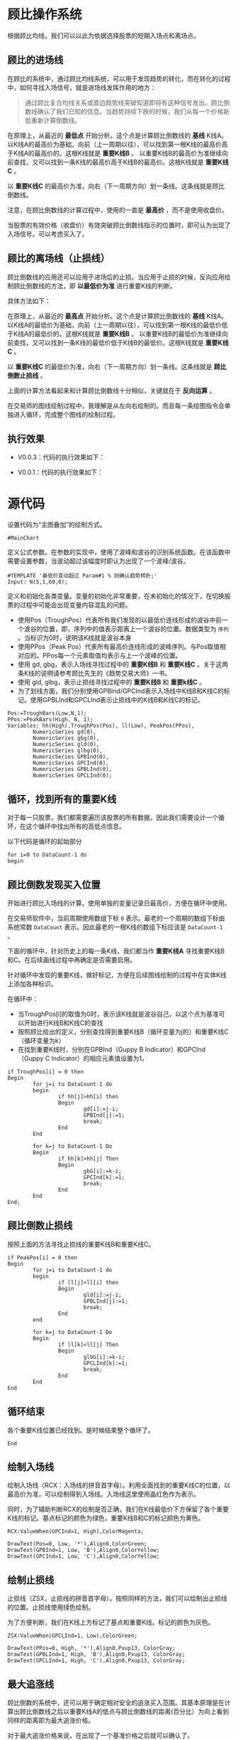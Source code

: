 * 顾比操作系统

  根据顾比均线，我们可以以此为依据选择股票的短期入场点和离场点。

** 顾比的进场线

   在顾比的系统中，通过顾比均线系统，可以用于发现趋势的转化，而在转化的过程中，如何寻找入场信号，就是进场线发挥作用的地方：

   #+BEGIN_QUOTE
   通过顾比复合均线关系或直边趋势线突破知道即将有这种信号发出。顾比倒数线确认了我们已知的信息。当趋势持续下跌的时候，我们从每一个价格新低重新计算倒数线。
   #+END_QUOTE

   在原理上，从最近的 *最低点* 开始分析。这个点是计算顾比倒数线的 *基线* K线A。以K线A的最高价为基础，向前（上一周期以往），可以找到第一根K线的最高价高于K线A的最高价的。这根K线就是 *重要K线B* 。 以重要K线B的最高价为准继续向前查找，又可以找到一条K线的最高价高于K线B的最高价。这根K线就是 *重要K线C* 。

   以 *重要K线C* 的最高价为准，向右（下一周期方向）划一条线。这条线就是顾比倒数线。

   注意，在顾比倒数线的计算过程中，使用的一直是 *最高价* ，而不是使用收盘价。

   当股票的有效价格（收盘价）有效突破顾比倒数线指示的位置时，即可认为出现了入场信号。可以考虑买入了。

** 顾比的离场线（止损线）

   顾比倒数线的应用还可以应用于进场后的止损。当应用于止损的时候，反向应用绘制顾比倒数线的方法，即 *以最低价为准* 进行重要K线的判断。

   具体方法如下：

   在原理上，从最近的 *最高点* 开始分析。这个点是计算顾比倒数线的 *基线* K线A。以K线A的最低价为基础，向前（上一周期以往），可以找到第一根K线的最低价低于K线A的最低价的。这根K线就是 *重要K线B* 。 以重要K线B的最低价为准继续向前查找，又可以找到一条K线的最低价低于K线B的最低价。这根K线就是 *重要K线C* 。

   以 *重要K线C* 的最低价为准，向右（下一周期方向）划一条线。这条线就是 *顾比倒数止损线* 。

   上面的计算方法看起来和计算顾比倒数线十分相似，关键就在于 *反向运算* 。


   在交易师的图线绘制过程中，我理解是从左向右绘制的。而且每一条绘图指令会单独进入循环，完成整个图线的绘制过程。

** 执行效果

   * V0.0.3：代码的执行效果如下：

     #+BEGIN_CENTER
     #+ATTR_HTML: :width 400px
     [[file:Images/Guppy-System-V0.0.3.png]]     
     #+END_CENTER
   * V0.0.1：代码的执行效果如下：

     #+BEGIN_CENTER
     #+ATTR_HTML: :width 400px
     [[file:Images/Guppy-System-V1.png]]
     #+END_CENTER

* 源代码

  设置代码为“主图叠加”的绘制方式。
  
  #+BEGIN_SRC vbs :tangle yes
    #MainChart
  #+END_SRC

  定义公式参数。在参数的实现中，使用了波峰和波谷的识别系统函数。在该函数中需要设置参数，当波动超过该幅度时即认为出现了一个波峰/波谷。

  #+BEGIN_SRC vbs :tangle yes
    #TEMPLATE '最低价变动超过 Param#1 % 则确认趋势转折;'
    Input: N(5,1,60,0);
  #+END_SRC

  定义和初始化各类变量。变量的初始化非常重要，在未初始化的情况下，在切换股票的过程中可能会出现变量内容混乱的问题。

  * 使用Pos（TroughPos）代表所有我们发现的以最低价连线形成的波谷中前一个波谷的位置，即，序列中的值表示距离上一个波谷的位置。数据类型为 ~序列~ 。当标识为0时，说明该K线就是波谷本身
  * 使用PPos（Peak Pos）代表所有最高价连线形成的波峰序列。与Pos取值相对应的。PPos每一个元素取值均表示与上一个波峰的位置。
  * 使用 gd, gbg，表示入场线寻找过程中的 *重要K线B* 和 *重要K线C* 。关于这两条K线的说明请参考顾比先生的《趋势交易大师》一书。
  * 使用 gld, glbg，表示止损线寻找过程中的 *重要K线B* 和 *重要k线C* 。
  * 为了划线方面，我们分别使用GPBInd/GPCInd表示入场线中K线B和K线C的标记。使用GPBLInd和GPCLInd表示止损线中的K线B和K线C的标记。

  #+BEGIN_SRC vbs :tangle yes
    Pos:=TroughBars(Low,N,1);
    PPos:=PeakBars(High, N, 1);
    Variables: hh(High),TroughPos(Pos), ll(Low), PeakPos(PPos),
            NumericSeries gd(0),
            NumericSeries gbg(0),
            NumericSeries gld(0),
            NumericSeries glbg(0),
            NumericSeries GPBInd(0),
            NumericSeries GPCInd(0),
            NumericSeries GPBLInd(0),
            NumericSeries GPCLInd(0);  
  #+END_SRC

** 循环，找到所有的重要K线

   对于每一只股票，我们都需要遍历该股票的所有数据，因此我们需要设计一个循环，在这个循环中找出所有的高低点信息。

   以下代码是循环的起始部分

   #+BEGIN_SRC vbs :tangle yes
     for i=0 to DataCount-1 do
     begin  
   #+END_SRC
   
** 顾比倒数发现买入位置

   开始进行顾比入场线的计算。使用单独的变量记录日最高价，方便在循环中使用。

   在交易师软件中，当前周期使用数组下标 ~0~ 表示。最老的一个周期的数组下标由系统常数 ~DataCount~ 表示。因此最老的一根K线的数组下标应该是 ~DataCount-1~ 。

   下面的循环中，针对历史上的每一条K线，我们都当作 *重要K线A* 寻找重要K线B和C。在后续画线过程中再确定是否需要启用。

   针对循环中发现的重要K线，做好标记，方便在后续图线绘制的过程中在实体K线上添加各种标识。

   在循环中：
   
   * 当TroughPos[i]的取值为0时，表示该K线就是波谷自己，以这个点为基准可以开始进行K线B和K线C的查找
   * 按照顾比给出的定义，分别查找得到重要K线B（循环变量为j的）和重要K线C（循环变量为k）
   * 在找到重要K线时，分别在GPBInd（Guppy B Indicator）和GPCInd（Guppy C Indicator）的相应元素值设置为1。

   #+BEGIN_SRC vbs :tangle yes
             if TroughPos[i] = 0 then 
             Begin
                     for j=i to DataCount-1 do
                     begin
                             if hh[j]>hh[i] then 
                             Begin
                                     gd[i]:=j-i;
                                     GPBInd[j]:=1;
                                     break;
                             End
                     End
                             
                     for k=j to DataCount-1 Do
                     Begin
                             if hh[k]>hh[j] Then 
                             Begin
                                     gbG[i]:=k-i;
                                     GPCInd[k]:=1;
                                     break;
                             End
                     End
             End;
   #+END_SRC

** 顾比倒数止损线

   按照上面的方法寻找止损线的重要K线B和重要K线C。

   #+BEGIN_SRC vbs :tangle yes
             if PeakPos[i] = 0 then 
             Begin
                     for j=i to DataCount-1 do
                     begin
                             if ll[j]<ll[i] then 
                             Begin
                                     gld[i]:=j-i;
                                     GPBLInd[j]:=1;
                                     break;
                             End
                     end
                             
                     for k=j to DataCount-1 Do
                     Begin
                             if ll[k]<ll[j] Then 
                             Begin
                                     glbG[i]:=k-i;
                                     GPCLInd[k]:=1;
                                     break;
                             End
                     End
             End
   #+END_SRC

** 循环结束

   各个重要K线位置已经找到。是时候结束整个循环了。

   #+BEGIN_SRC vbs :tangle yes
     End   
   #+END_SRC

** 绘制入场线

   绘制入场线（RCX：入场线的拼音首字母）。利用全面找到的重要K线C的位置，以最高价为准，可以绘制得到入场线。入场线这里使用晶红色作为表示。

   同时，为了辅助判断RCX的绘制是否正确，我们在K线最低价下方保留了各个重要K线的标记。基点标记的颜色为绿色，重要K线B和C的标记颜色为黄色。

   #+BEGIN_SRC vbs :tangle yes
     RCX:ValueWhen(GPCInd=1, High),ColorMagenta;

     DrawText(Pos=0, Low, '*'),Align0,ColorGreen;
     DrawText(GPBInd=1, Low, 'B'),Align0,ColorYellow;
     DrawText(GPCInd=1, Low, 'C'),Align0,ColorYellow;
   #+END_SRC

** 绘制止损线

   止损线（ZSX，止损线的拼音首字母）。按照同样的方法，我们可以绘制出止损线的位置。止损线使用绿色绘制。

   为了方便判断，我们在K线上方标记了基点和重要K线。标记的颜色为灰色。

   #+BEGIN_SRC vbs :tangle yes
     ZSX:ValueWhen(GPCLInd=1, Low),ColorGreen;

     DrawText(PPos=0, High, '*'),Align0,Pxup13, ColorGray;
     DrawText(GPBLInd=1, High, 'B'),Align0,Pxup13, ColorGray;
     DrawText(GPCLInd=1, High, 'C'),Align0,Pxup13, ColorGray;
   #+END_SRC

** 最大追涨线

   顾比倒数的系统中，还可以用于确定相对安全的追涨买入范围。其基本原理是在计算出顾比倒数线之后以重要K线A的低点与顾比倒数线的距离(百分比）为向上看到同样的距离即为最大追涨价格。

   对于最大追涨价格来说，在出现了一个基准价格之后就可以确认了。

   为了保持图线的朴素，这里没有将图线绘制出来。在交易师左上角可以看到最大追涨线（ZZX，追涨线的拼音首字母）的具体数值。

   #+BEGIN_SRC vbs :tangle yes
     ZZX:RCX*(1+(RCX-ValueWhen(Pos=0,Low))/ValueWhen(Pos=0,Low)),ColorGray,NoDraw;
   #+END_SRC
   
* 变更日志

  * V0.0.3:
    + 优化代码，使绘制出来的图线更加符合顾比的定义。
    + 优化代码执行效率，将两次循环合并到一次循环之中。
    + 增加代码的执行效果图。
  * V0.0.2:
    + 增加代码执行效果图
  * V0.0.1：
    + 完成了第一个版本的顾比倒数线的绘制功能。
    + 在实现上关注功能的实现，在性能上未作优化。
    + 添加执行效果抓图
